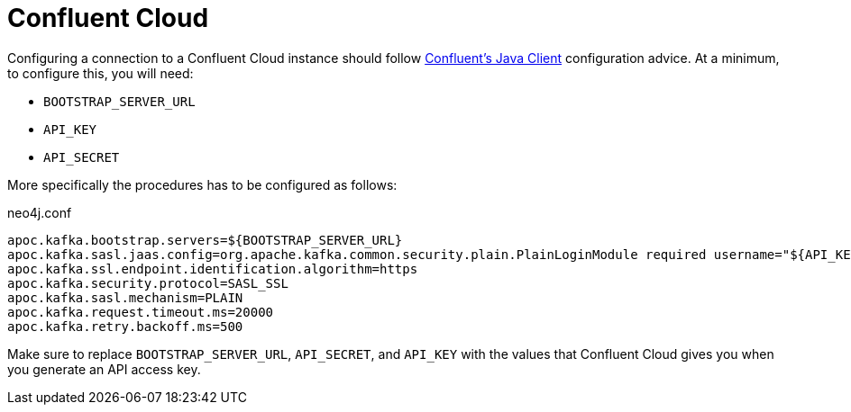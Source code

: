 
= Confluent Cloud
:page-custom-canonical: https://neo4j.com/labs/apoc/5/database-integration/kafka/cloud/

[[confluent_cloud]]
Configuring a connection to a Confluent Cloud instance should follow
link:{url-confluent-java-client}[Confluent's Java Client] configuration advice.
At a minimum, to configure this, you will need:

* `BOOTSTRAP_SERVER_URL`
* `API_KEY`
* `API_SECRET`

More specifically the procedures has to be configured as follows:

.neo4j.conf
[source,ini]
----
apoc.kafka.bootstrap.servers=${BOOTSTRAP_SERVER_URL}
apoc.kafka.sasl.jaas.config=org.apache.kafka.common.security.plain.PlainLoginModule required username="${API_KEY}" password="${API_SECRET}";
apoc.kafka.ssl.endpoint.identification.algorithm=https
apoc.kafka.security.protocol=SASL_SSL
apoc.kafka.sasl.mechanism=PLAIN
apoc.kafka.request.timeout.ms=20000
apoc.kafka.retry.backoff.ms=500
----

Make sure to replace `BOOTSTRAP_SERVER_URL`, `API_SECRET`, and `API_KEY` with the values that Confluent Cloud
gives you when you generate an API access key.
